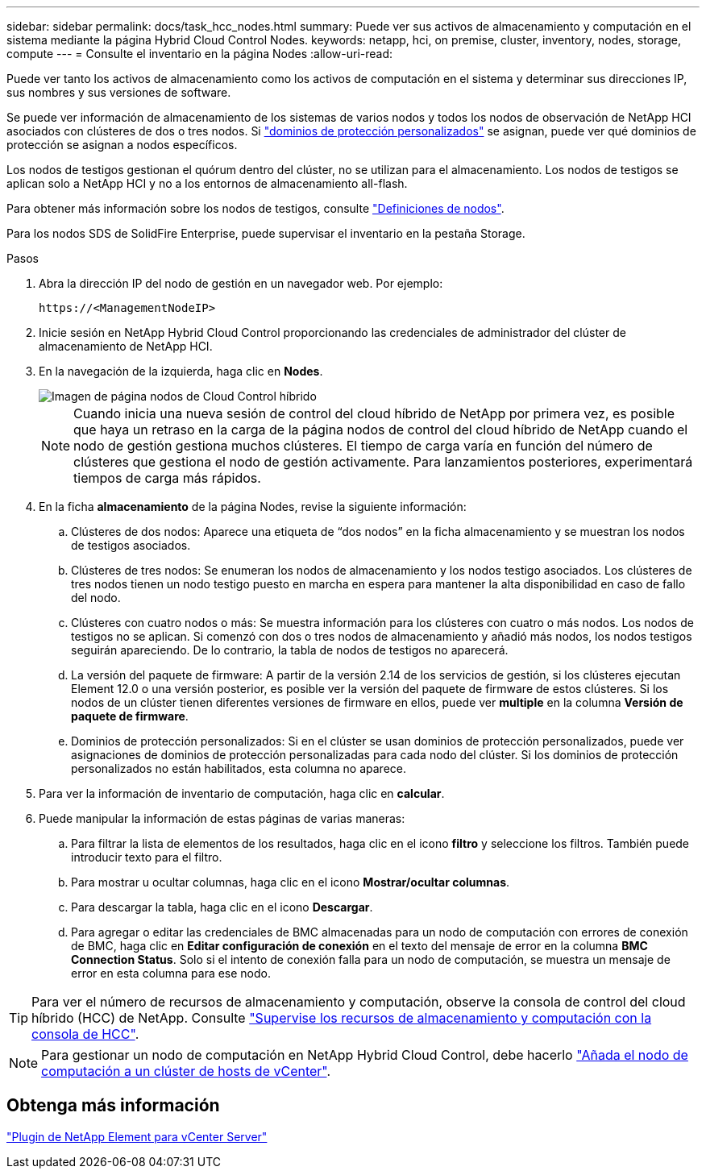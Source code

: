 ---
sidebar: sidebar 
permalink: docs/task_hcc_nodes.html 
summary: Puede ver sus activos de almacenamiento y computación en el sistema mediante la página Hybrid Cloud Control Nodes. 
keywords: netapp, hci, on premise, cluster, inventory, nodes, storage, compute 
---
= Consulte el inventario en la página Nodes
:allow-uri-read: 


[role="lead"]
Puede ver tanto los activos de almacenamiento como los activos de computación en el sistema y determinar sus direcciones IP, sus nombres y sus versiones de software.

Se puede ver información de almacenamiento de los sistemas de varios nodos y todos los nodos de observación de NetApp HCI asociados con clústeres de dos o tres nodos. Si link:concept_hcc_custom_protection_domains.html["dominios de protección personalizados"] se asignan, puede ver qué dominios de protección se asignan a nodos específicos.

Los nodos de testigos gestionan el quórum dentro del clúster, no se utilizan para el almacenamiento. Los nodos de testigos se aplican solo a NetApp HCI y no a los entornos de almacenamiento all-flash.

Para obtener más información sobre los nodos de testigos, consulte link:concept_hci_nodes.html["Definiciones de nodos"].

Para los nodos SDS de SolidFire Enterprise, puede supervisar el inventario en la pestaña Storage.

.Pasos
. Abra la dirección IP del nodo de gestión en un navegador web. Por ejemplo:
+
[listing]
----
https://<ManagementNodeIP>
----
. Inicie sesión en NetApp Hybrid Cloud Control proporcionando las credenciales de administrador del clúster de almacenamiento de NetApp HCI.
. En la navegación de la izquierda, haga clic en *Nodes*.
+
image::hcc_nodes_storage_2nodes.png[Imagen de página nodos de Cloud Control híbrido]

+

NOTE: Cuando inicia una nueva sesión de control del cloud híbrido de NetApp por primera vez, es posible que haya un retraso en la carga de la página nodos de control del cloud híbrido de NetApp cuando el nodo de gestión gestiona muchos clústeres. El tiempo de carga varía en función del número de clústeres que gestiona el nodo de gestión activamente. Para lanzamientos posteriores, experimentará tiempos de carga más rápidos.

. En la ficha *almacenamiento* de la página Nodes, revise la siguiente información:
+
.. Clústeres de dos nodos: Aparece una etiqueta de “dos nodos” en la ficha almacenamiento y se muestran los nodos de testigos asociados.
.. Clústeres de tres nodos: Se enumeran los nodos de almacenamiento y los nodos testigo asociados. Los clústeres de tres nodos tienen un nodo testigo puesto en marcha en espera para mantener la alta disponibilidad en caso de fallo del nodo.
.. Clústeres con cuatro nodos o más: Se muestra información para los clústeres con cuatro o más nodos. Los nodos de testigos no se aplican. Si comenzó con dos o tres nodos de almacenamiento y añadió más nodos, los nodos testigos seguirán apareciendo. De lo contrario, la tabla de nodos de testigos no aparecerá.
.. La versión del paquete de firmware: A partir de la versión 2.14 de los servicios de gestión, si los clústeres ejecutan Element 12.0 o una versión posterior, es posible ver la versión del paquete de firmware de estos clústeres. Si los nodos de un clúster tienen diferentes versiones de firmware en ellos, puede ver *multiple* en la columna *Versión de paquete de firmware*.
.. Dominios de protección personalizados: Si en el clúster se usan dominios de protección personalizados, puede ver asignaciones de dominios de protección personalizadas para cada nodo del clúster. Si los dominios de protección personalizados no están habilitados, esta columna no aparece.


. Para ver la información de inventario de computación, haga clic en *calcular*.
. Puede manipular la información de estas páginas de varias maneras:
+
.. Para filtrar la lista de elementos de los resultados, haga clic en el icono *filtro* y seleccione los filtros. También puede introducir texto para el filtro.
.. Para mostrar u ocultar columnas, haga clic en el icono *Mostrar/ocultar columnas*.
.. Para descargar la tabla, haga clic en el icono *Descargar*.
.. Para agregar o editar las credenciales de BMC almacenadas para un nodo de computación con errores de conexión de BMC, haga clic en *Editar configuración de conexión* en el texto del mensaje de error en la columna *BMC Connection Status*. Solo si el intento de conexión falla para un nodo de computación, se muestra un mensaje de error en esta columna para ese nodo.





TIP: Para ver el número de recursos de almacenamiento y computación, observe la consola de control del cloud híbrido (HCC) de NetApp. Consulte link:task_hcc_dashboard.html["Supervise los recursos de almacenamiento y computación con la consola de HCC"].


NOTE: Para gestionar un nodo de computación en NetApp Hybrid Cloud Control, debe hacerlo https://kb.netapp.com/Advice_and_Troubleshooting/Data_Storage_Software/Management_services_for_Element_Software_and_NetApp_HCI/How_to_set_up_compute_node_management_in_NetApp_Hybrid_Cloud_Control["Añada el nodo de computación a un clúster de hosts de vCenter"^].



== Obtenga más información

https://docs.netapp.com/us-en/vcp/index.html["Plugin de NetApp Element para vCenter Server"^]
